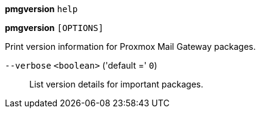 *pmgversion* `help`

*pmgversion* `[OPTIONS]`

Print version information for Proxmox Mail Gateway packages.

`--verbose` `<boolean>` ('default =' `0`)::

List version details for important packages.

